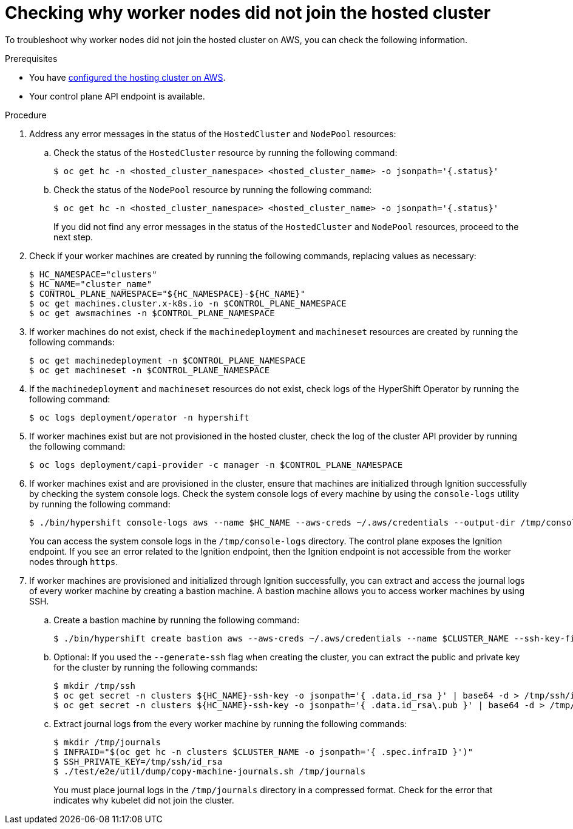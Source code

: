 // Module included in the following assemblies:
//
// * hosted_control_planes/hcp-debugging-nodes.adoc

:_content-type: PROCEDURE
[id="debug-nodes-hcp_{context}"]
= Checking why worker nodes did not join the hosted cluster

To troubleshoot why worker nodes did not join the hosted cluster on AWS, you can check the following information.

.Prerequisites

* You have link:https://access.redhat.com/documentation/en-us/red_hat_advanced_cluster_management_for_kubernetes/2.8/html/clusters/cluster_mce_overview#hosting-service-cluster-configure-aws[configured the hosting cluster on AWS].
* Your control plane API endpoint is available.

.Procedure

. Address any error messages in the status of the `HostedCluster` and `NodePool` resources:

.. Check the status of the `HostedCluster` resource by running the following command:
+
[source,terminal]
----
$ oc get hc -n <hosted_cluster_namespace> <hosted_cluster_name> -o jsonpath='{.status}'
----

.. Check the status of the `NodePool` resource by running the following command:
+
[source,terminal]
----
$ oc get hc -n <hosted_cluster_namespace> <hosted_cluster_name> -o jsonpath='{.status}'
----
+
If you did not find any error messages in the status of the `HostedCluster` and `NodePool` resources, proceed to the next step.

. Check if your worker machines are created by running the following commands, replacing values as necessary:
+
[source,terminal]
----
$ HC_NAMESPACE="clusters"
$ HC_NAME="cluster_name"
$ CONTROL_PLANE_NAMESPACE="${HC_NAMESPACE}-${HC_NAME}"
$ oc get machines.cluster.x-k8s.io -n $CONTROL_PLANE_NAMESPACE
$ oc get awsmachines -n $CONTROL_PLANE_NAMESPACE
----

. If worker machines do not exist, check if the `machinedeployment` and `machineset` resources are created by running the following commands:
+
[source,terminal]
----
$ oc get machinedeployment -n $CONTROL_PLANE_NAMESPACE
$ oc get machineset -n $CONTROL_PLANE_NAMESPACE
----

. If the `machinedeployment` and `machineset` resources do not exist, check logs of the HyperShift Operator by running the following command:
+
[source,terminal]
----
$ oc logs deployment/operator -n hypershift
----

. If worker machines exist but are not provisioned in the hosted cluster, check the log of the cluster API provider by running the following command:
+
[source,terminal]
----
$ oc logs deployment/capi-provider -c manager -n $CONTROL_PLANE_NAMESPACE
----

. If worker machines exist and are provisioned in the cluster, ensure that machines are initialized through Ignition successfully by checking the system console logs. Check the system console logs of every machine by using the `console-logs` utility by running the following command:
+
[source,terminal]
----
$ ./bin/hypershift console-logs aws --name $HC_NAME --aws-creds ~/.aws/credentials --output-dir /tmp/console-logs
----
+
You can access the system console logs in the `/tmp/console-logs` directory. The control plane exposes the Ignition endpoint. If you see an error related to the Ignition endpoint, then the Ignition endpoint is not accessible from the worker nodes through `https`.

. If worker machines are provisioned and initialized through Ignition successfully, you can extract and access the journal logs of every worker machine by creating a bastion machine. A bastion machine allows you to access worker machines by using SSH.

.. Create a bastion machine by running the following command:
+
[source,terminal]
----
$ ./bin/hypershift create bastion aws --aws-creds ~/.aws/credentials --name $CLUSTER_NAME --ssh-key-file /tmp/ssh/id_rsa.pub
----

.. Optional: If you used the `--generate-ssh` flag when creating the cluster, you can extract the public and private key for the cluster by running the following commands:
+
[souce,terminal]
----
$ mkdir /tmp/ssh
$ oc get secret -n clusters ${HC_NAME}-ssh-key -o jsonpath='{ .data.id_rsa }' | base64 -d > /tmp/ssh/id_rsa
$ oc get secret -n clusters ${HC_NAME}-ssh-key -o jsonpath='{ .data.id_rsa\.pub }' | base64 -d > /tmp/ssh/id_rsa.pub
----

.. Extract journal logs from the every worker machine by running the following commands:
+
[source,terminal]
----
$ mkdir /tmp/journals
$ INFRAID="$(oc get hc -n clusters $CLUSTER_NAME -o jsonpath='{ .spec.infraID }')"
$ SSH_PRIVATE_KEY=/tmp/ssh/id_rsa
$ ./test/e2e/util/dump/copy-machine-journals.sh /tmp/journals
----
+
You must place journal logs in the `/tmp/journals` directory in a compressed format. Check for the error that indicates why kubelet did not join the cluster.
